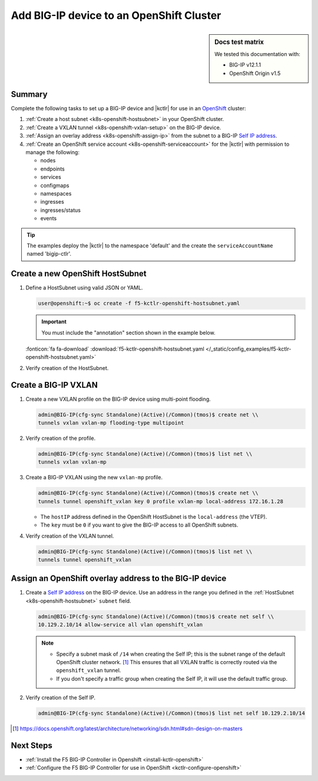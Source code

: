 .. _bigip-openshift-setup:

Add BIG-IP device to an OpenShift Cluster
=========================================

.. sidebar:: Docs test matrix

   We tested this documentation with:

   - BIG-IP v12.1.1
   - OpenShift Origin v1.5

Summary
-------

Complete the following tasks to set up a BIG-IP device and |kctlr| for use in an `OpenShift`_ cluster:

#. :ref:`Create a host subnet <k8s-openshift-hostsubnet>` in your OpenShift cluster.
#. :ref:`Create a VXLAN tunnel <k8s-openshift-vxlan-setup>` on the BIG-IP device.
#. :ref:`Assign an overlay address <k8s-openshift-assign-ip>` from the subnet to a BIG-IP `Self IP address`_.
#. :ref:`Create an OpenShift service account <k8s-openshift-serviceaccount>` for the |kctlr| with permission to manage the following:

   - nodes
   - endpoints
   - services
   - configmaps
   - namespaces
   - ingresses
   - ingresses/status
   - events

.. tip::

   The examples deploy the |kctlr| to the namespace 'default' and the create the ``serviceAccountName`` named 'bigip-ctlr'.


.. _k8s-openshift-hostsubnet:

Create a new OpenShift HostSubnet
---------------------------------

#. Define a HostSubnet using valid JSON or YAML.

   .. code-block:: console

      user@openshift:~$ oc create -f f5-kctlr-openshift-hostsubnet.yaml

   .. important::

      You must include the "annotation" section shown in the example below.

   .. literalinclude:: /_static/config_examples/f5-kctlr-openshift-hostsubnet.yaml
      :linenos:
      :emphasize-lines: 5-7, 9, 13

   :fonticon:`fa fa-download` :download:`f5-kctlr-openshift-hostsubnet.yaml </_static/config_examples/f5-kctlr-openshift-hostsubnet.yaml>`


#. Verify creation of the HostSubnet.

   .. code-block:: console
      :emphasize-lines: 3

      $ oc get hostsubnet
      NAME                  HOST                  HOST IP         SUBNET
      f5-server             f5-server             172.16.1.28     10.129.2.0/23
      master.internal.net   master.internal.net   172.16.1.10     10.129.0.0/23
      node1.internal.net    node1.internal.net    172.16.1.24     10.130.0.0/23
      node2.internal.net    node2.internal.net    172.16.1.25     10.128.0.0/23

.. _k8s-openshift-vxlan-setup:

Create a BIG-IP VXLAN
---------------------

#. Create a new VXLAN profile on the BIG-IP device using multi-point flooding.

   .. code-block:: console

      admin@BIG-IP(cfg-sync Standalone)(Active)(/Common)(tmos)$ create net \\
      tunnels vxlan vxlan-mp flooding-type multipoint

#. Verify creation of the profile.

   .. code-block:: console

      admin@BIG-IP(cfg-sync Standalone)(Active)(/Common)(tmos)$ list net \\
      tunnels vxlan vxlan-mp

#. Create a BIG-IP VXLAN using the new ``vxlan-mp`` profile.

   .. code-block:: console

      admin@BIG-IP(cfg-sync Standalone)(Active)(/Common)(tmos)$ create net \\
      tunnels tunnel openshift_vxlan key 0 profile vxlan-mp local-address 172.16.1.28

   - The ``hostIP`` address defined in the OpenShift HostSubnet is the ``local-address`` (the VTEP).
   - The ``key`` must be ``0`` if you want to give the BIG-IP access to all OpenShift subnets.

#. Verify creation of the VXLAN tunnel.

   .. code-block:: console

      admin@BIG-IP(cfg-sync Standalone)(Active)(/Common)(tmos)$ list net \\
      tunnels tunnel openshift_vxlan

.. _k8s-openshift-assign-ip:

Assign an OpenShift overlay address to the BIG-IP device
--------------------------------------------------------

#. Create a `Self IP address`_ on the BIG-IP device.
   Use an address in the range you defined in the :ref:`HostSubnet <k8s-openshift-hostsubnet>` ``subnet`` field.

   .. code-block:: console

      admin@BIG-IP(cfg-sync Standalone)(Active)(/Common)(tmos)$ create net self \\
      10.129.2.10/14 allow-service all vlan openshift_vxlan

   .. note::

      - Specify a subnet mask of ``/14`` when creating the Self IP; this is the subnet range of the default OpenShift cluster network. [#ossdn]_
        This ensures that all VXLAN traffic is correctly routed via the ``openshift_vxlan`` tunnel.
      - If you don't specify a traffic group when creating the Self IP, it will use the default traffic group.

#. Verify creation of the Self IP.

   .. code-block:: console

       admin@BIG-IP(cfg-sync Standalone)(Active)(/Common)(tmos)$ list net self 10.129.2.10/14

.. [#ossdn] https://docs.openshift.org/latest/architecture/networking/sdn.html#sdn-design-on-masters


Next Steps
----------

- :ref:`Install the F5 BIG-IP Controller in Openshift <install-kctlr-openshift>`
- :ref:`Configure the F5 BIG-IP Controller for use in OpenShift <kctlr-configure-openshift>`

.. _OpenShift: https://www.openshift.org/
.. _Create an OpenShift service account: https://docs.openshift.org/latest/admin_guide/service_accounts.html
.. _VXLAN profile:
.. _Self IP address: https://support.f5.com/kb/en-us/products/big-ip_ltm/manuals/product/tmos-routing-administration-12-1-1/5.html
